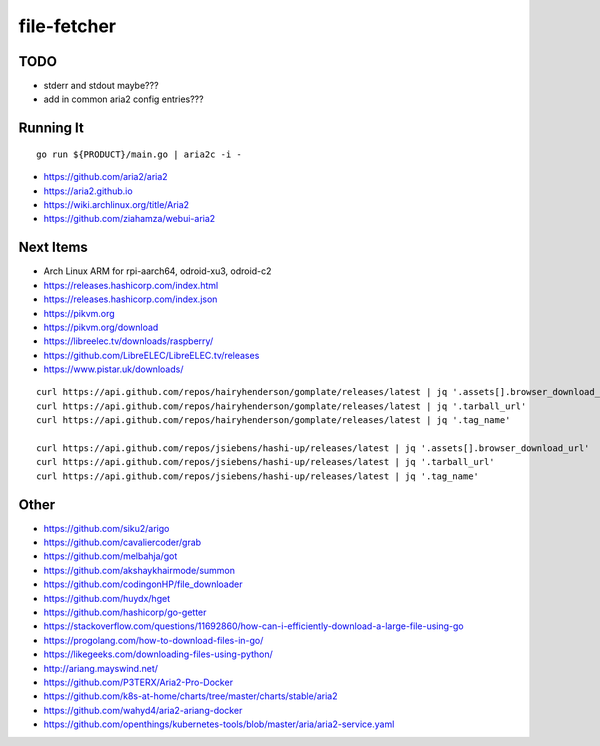 file-fetcher
============


TODO
----

* stderr and stdout maybe???
* add in common aria2 config entries???


Running It
----------

::

    go run ${PRODUCT}/main.go | aria2c -i -

* https://github.com/aria2/aria2
* https://aria2.github.io
* https://wiki.archlinux.org/title/Aria2
* https://github.com/ziahamza/webui-aria2


Next Items
----------

* Arch Linux ARM for rpi-aarch64, odroid-xu3, odroid-c2
* https://releases.hashicorp.com/index.html
* https://releases.hashicorp.com/index.json
* https://pikvm.org
* https://pikvm.org/download
* https://libreelec.tv/downloads/raspberry/
* https://github.com/LibreELEC/LibreELEC.tv/releases
* https://www.pistar.uk/downloads/

::

    curl https://api.github.com/repos/hairyhenderson/gomplate/releases/latest | jq '.assets[].browser_download_url'
    curl https://api.github.com/repos/hairyhenderson/gomplate/releases/latest | jq '.tarball_url'
    curl https://api.github.com/repos/hairyhenderson/gomplate/releases/latest | jq '.tag_name'

    curl https://api.github.com/repos/jsiebens/hashi-up/releases/latest | jq '.assets[].browser_download_url'
    curl https://api.github.com/repos/jsiebens/hashi-up/releases/latest | jq '.tarball_url'
    curl https://api.github.com/repos/jsiebens/hashi-up/releases/latest | jq '.tag_name'


Other
-----

* https://github.com/siku2/arigo
* https://github.com/cavaliercoder/grab
* https://github.com/melbahja/got
* https://github.com/akshaykhairmode/summon
* https://github.com/codingonHP/file_downloader
* https://github.com/huydx/hget
* https://github.com/hashicorp/go-getter
* https://stackoverflow.com/questions/11692860/how-can-i-efficiently-download-a-large-file-using-go
* https://progolang.com/how-to-download-files-in-go/
* https://likegeeks.com/downloading-files-using-python/
* http://ariang.mayswind.net/
* https://github.com/P3TERX/Aria2-Pro-Docker
* https://github.com/k8s-at-home/charts/tree/master/charts/stable/aria2
* https://github.com/wahyd4/aria2-ariang-docker
* https://github.com/openthings/kubernetes-tools/blob/master/aria/aria2-service.yaml
